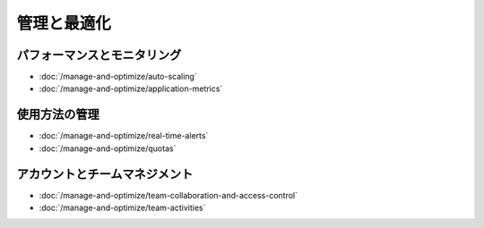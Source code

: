 管理と最適化
===================

パフォーマンスとモニタリング
--------------------------

-  :doc:`/manage-and-optimize/auto-scaling`
-  :doc:`/manage-and-optimize/application-metrics`

使用方法の管理
--------------

-  :doc:`/manage-and-optimize/real-time-alerts`
-  :doc:`/manage-and-optimize/quotas`

アカウントとチームマネジメント
---------------------------

-  :doc:`/manage-and-optimize/team-collaboration-and-access-control`
-  :doc:`/manage-and-optimize/team-activities`
